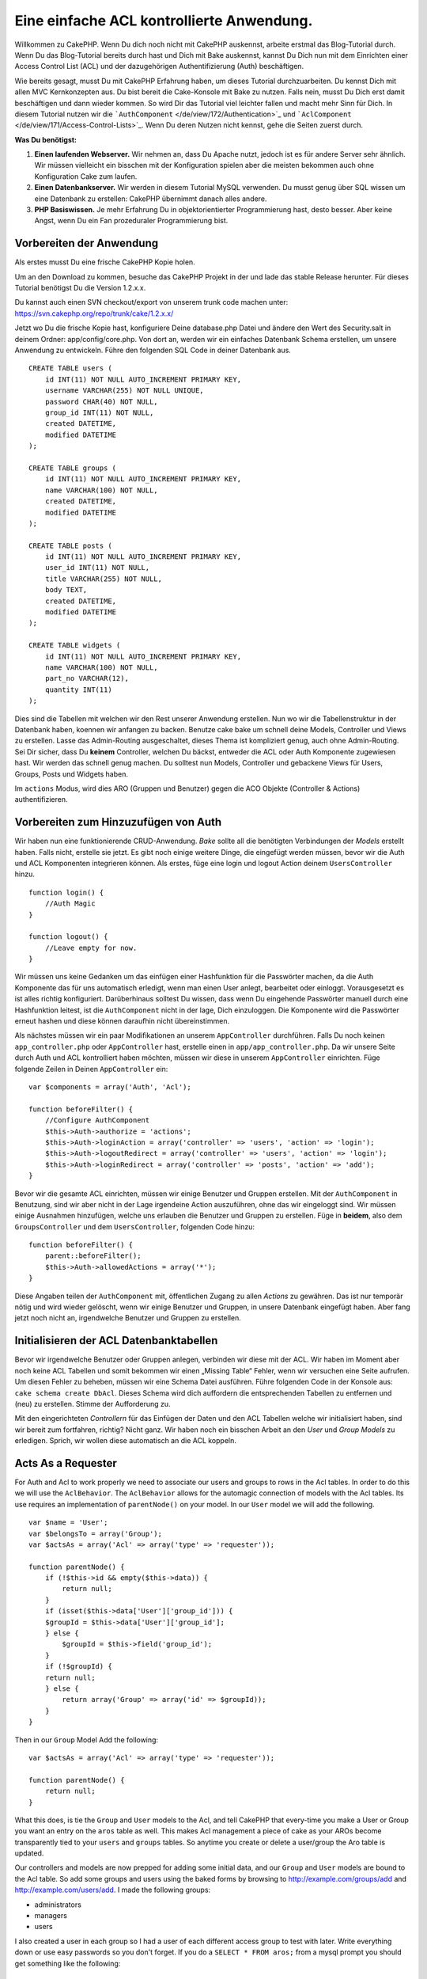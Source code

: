 Eine einfache ACL kontrollierte Anwendung.
##########################################

Willkommen zu CakePHP. Wenn Du dich noch nicht mit CakePHP auskennst,
arbeite erstmal das Blog-Tutorial durch. Wenn Du das Blog-Tutorial
bereits durch hast und Dich mit Bake auskennst, kannst Du Dich nun mit
dem Einrichten einer Access Control List (ACL) und der dazugehörigen
Authentifizierung (Auth) beschäftigen.

Wie bereits gesagt, musst Du mit CakePHP Erfahrung haben, um dieses
Tutorial durchzuarbeiten. Du kennst Dich mit allen MVC Kernkonzepten
aus. Du bist bereit die Cake-Konsole mit Bake zu nutzen. Falls nein,
musst Du Dich erst damit beschäftigen und dann wieder kommen. So wird
Dir das Tutorial viel leichter fallen und macht mehr Sinn für Dich. In
diesem Tutorial nutzen wir die
```AuthComponent`` </de/view/172/Authentication>`_ und
```AclComponent`` </de/view/171/Access-Control-Lists>`_. Wenn Du deren
Nutzen nicht kennst, gehe die Seiten zuerst durch.

**Was Du benötigst:**

#. **Einen laufenden Webserver.** Wir nehmen an, dass Du Apache nutzt,
   jedoch ist es für andere Server sehr ähnlich. Wir müssen vielleicht
   ein bisschen mit der Konfiguration spielen aber die meisten bekommen
   auch ohne Konfiguration Cake zum laufen.
#. **Einen Datenbankserver.** Wir werden in diesem Tutorial MySQL
   verwenden. Du musst genug über SQL wissen um eine Datenbank zu
   erstellen: CakePHP übernimmt danach alles andere.
#. **PHP Basiswissen.** Je mehr Erfahrung Du in objektorientierter
   Programmierung hast, desto besser. Aber keine Angst, wenn Du ein Fan
   prozeduraler Programmierung bist.

Vorbereiten der Anwendung
=========================

Als erstes musst Du eine frische CakePHP Kopie holen.

Um an den Download zu kommen, besuche das CakePHP Projekt in der und lade das
stable Release herunter. Für dieses Tutorial benötigst Du die Version
1.2.x.x.

Du kannst auch einen SVN checkout/export von unserem trunk code machen
unter: https://svn.cakephp.org/repo/trunk/cake/1.2.x.x/

Jetzt wo Du die frische Kopie hast, konfiguriere Deine database.php
Datei und ändere den Wert des Security.salt in deinem Ordner:
app/config/core.php. Von dort an, werden wir ein einfaches Datenbank
Schema erstellen, um unsere Anwendung zu entwickeln. Führe den folgenden
SQL Code in deiner Datenbank aus.

::

    CREATE TABLE users (
        id INT(11) NOT NULL AUTO_INCREMENT PRIMARY KEY,
        username VARCHAR(255) NOT NULL UNIQUE,
        password CHAR(40) NOT NULL,
        group_id INT(11) NOT NULL,
        created DATETIME,
        modified DATETIME
    );

    CREATE TABLE groups (
        id INT(11) NOT NULL AUTO_INCREMENT PRIMARY KEY,
        name VARCHAR(100) NOT NULL,
        created DATETIME,
        modified DATETIME
    );

    CREATE TABLE posts (
        id INT(11) NOT NULL AUTO_INCREMENT PRIMARY KEY,
        user_id INT(11) NOT NULL,
        title VARCHAR(255) NOT NULL,
        body TEXT,
        created DATETIME,
        modified DATETIME
    );

    CREATE TABLE widgets (
        id INT(11) NOT NULL AUTO_INCREMENT PRIMARY KEY,
        name VARCHAR(100) NOT NULL,
        part_no VARCHAR(12),
        quantity INT(11)
    );

Dies sind die Tabellen mit welchen wir den Rest unserer Anwendung
erstellen. Nun wo wir die Tabellenstruktur in der Datenbank haben,
koennen wir anfangen zu backen. Benutze cake bake um schnell deine
Models, Controller und Views zu erstellen. Lasse das Admin-Routing
ausgeschaltet, dieses Thema ist kompliziert genug, auch ohne
Admin-Routing. Sei Dir sicher, dass Du **keinem** Controller, welchen Du
bäckst, entweder die ACL oder Auth Komponente zugewiesen hast. Wir
werden das schnell genug machen. Du solltest nun Models, Controller und
gebackene Views für Users, Groups, Posts und Widgets haben.

Im ``actions`` Modus, wird dies ARO (Gruppen und Benutzer) gegen die ACO
Objekte (Controller & Actions) authentifizieren.

Vorbereiten zum Hinzuzufügen von Auth
=====================================

Wir haben nun eine funktionierende CRUD-Anwendung. *Bake* sollte all die
benötigten Verbindungen der *Models* erstellt haben. Falls nicht,
erstelle sie jetzt. Es gibt noch einige weitere Dinge, die eingefügt
werden müssen, bevor wir die Auth und ACL Komponenten integrieren
können. Als erstes, füge eine login und logout Action deinem
``UsersController`` hinzu.

::

    function login() {
        //Auth Magic
    }

    function logout() {
        //Leave empty for now.
    }

Wir müssen uns keine Gedanken um das einfügen einer Hashfunktion für die
Passwörter machen, da die Auth Komponente das für uns automatisch
erledigt, wenn man einen User anlegt, bearbeitet oder einloggt.
Vorausgesetzt es ist alles richtig konfiguriert. Darüberhinaus solltest
Du wissen, dass wenn Du eingehende Passwörter manuell durch eine
Hashfunktion leitest, ist die ``AuthComponent`` nicht in der lage, Dich
einzuloggen. Die Komponente wird die Passwörter erneut hashen und diese
können daraufhin nicht übereinstimmen.

Als nächstes müssen wir ein paar Modifikationen an unserem
``AppController`` durchführen. Falls Du noch keinen
``app_controller.php`` oder ``AppController`` hast, erstelle einen in
``app/app_controller.php``. Da wir unsere Seite durch Auth und ACL
kontrolliert haben möchten, müssen wir diese in unserem
``AppController`` einrichten. Füge folgende Zeilen in Deinen
``AppController`` ein:

::

    var $components = array('Auth', 'Acl');

    function beforeFilter() {
        //Configure AuthComponent
        $this->Auth->authorize = 'actions';
        $this->Auth->loginAction = array('controller' => 'users', 'action' => 'login');
        $this->Auth->logoutRedirect = array('controller' => 'users', 'action' => 'login');
        $this->Auth->loginRedirect = array('controller' => 'posts', 'action' => 'add');
    }

Bevor wir die gesamte ACL einrichten, müssen wir einige Benutzer und
Gruppen erstellen. Mit der ``AuthComponent`` in Benutzung, sind wir aber
nicht in der Lage irgendeine Action auszuführen, ohne das wir eingeloggt
sind. Wir müssen einige Ausnahmen hinzufügen, welche uns erlauben die
Benutzer und Gruppen zu erstellen. Füge in **beidem**, also dem
``GroupsController`` und dem ``UsersController``, folgenden Code hinzu:

::

    function beforeFilter() {
        parent::beforeFilter(); 
        $this->Auth->allowedActions = array('*');
    }

Diese Angaben teilen der ``AuthComponent`` mit, öffentlichen Zugang zu
allen *Actions* zu gewähren. Das ist nur temporär nötig und wird wieder
gelöscht, wenn wir einige Benutzer und Gruppen, in unsere Datenbank
eingefügt haben. Aber fang jetzt noch nicht an, irgendwelche Benutzer
und Gruppen zu erstellen.

Initialisieren der ACL Datenbanktabellen
========================================

Bevor wir irgendwelche Benutzer oder Gruppen anlegen, verbinden wir
diese mit der ACL. Wir haben im Moment aber noch keine ACL Tabellen und
somit bekommen wir einen „Missing Table“ Fehler, wenn wir versuchen eine
Seite aufrufen. Um diesen Fehler zu beheben, müssen wir eine Schema
Datei ausführen. Führe folgenden Code in der Konsole aus:
``cake schema create DbAcl``. Dieses Schema wird dich auffordern die
entsprechenden Tabellen zu entfernen und (neu) zu erstellen. Stimme der
Aufforderung zu.

Mit den eingerichteten *Controllern* für das Einfügen der Daten und den
ACL Tabellen welche wir initialisiert haben, sind wir bereit zum
fortfahren, richtig? Nicht ganz. Wir haben noch ein bisschen Arbeit an
den *User* und *Group Models* zu erledigen. Sprich, wir wollen diese
automatisch an die ACL koppeln.

Acts As a Requester
===================

For Auth and Acl to work properly we need to associate our users and
groups to rows in the Acl tables. In order to do this we will use the
``AclBehavior``. The ``AclBehavior`` allows for the automagic connection
of models with the Acl tables. Its use requires an implementation of
``parentNode()`` on your model. In our ``User`` model we will add the
following.

::

    var $name = 'User';
    var $belongsTo = array('Group');
    var $actsAs = array('Acl' => array('type' => 'requester'));
     
    function parentNode() {
        if (!$this->id && empty($this->data)) {
            return null;
        }
        if (isset($this->data['User']['group_id'])) {
        $groupId = $this->data['User']['group_id'];
        } else {
            $groupId = $this->field('group_id');
        }
        if (!$groupId) {
        return null;
        } else {
            return array('Group' => array('id' => $groupId));
        }
    }

Then in our ``Group`` Model Add the following:

::

    var $actsAs = array('Acl' => array('type' => 'requester'));
     
    function parentNode() {
        return null;
    }

What this does, is tie the ``Group`` and ``User`` models to the Acl, and
tell CakePHP that every-time you make a User or Group you want an entry
on the ``aros`` table as well. This makes Acl management a piece of cake
as your AROs become transparently tied to your ``users`` and ``groups``
tables. So anytime you create or delete a user/group the Aro table is
updated.

Our controllers and models are now prepped for adding some initial data,
and our ``Group`` and ``User`` models are bound to the Acl table. So add
some groups and users using the baked forms by browsing to
http://example.com/groups/add and http://example.com/users/add. I made
the following groups:

-  administrators
-  managers
-  users

I also created a user in each group so I had a user of each different
access group to test with later. Write everything down or use easy
passwords so you don't forget. If you do a ``SELECT * FROM aros;`` from
a mysql prompt you should get something like the following:

::

    +----+-----------+-------+-------------+-------+------+------+
    | id | parent_id | model | foreign_key | alias | lft  | rght |
    +----+-----------+-------+-------------+-------+------+------+
    |  1 |      NULL | Group |           1 | NULL  |    1 |    4 |
    |  2 |      NULL | Group |           2 | NULL  |    5 |    8 |
    |  3 |      NULL | Group |           3 | NULL  |    9 |   12 |
    |  4 |         1 | User  |           1 | NULL  |    2 |    3 |
    |  5 |         2 | User  |           2 | NULL  |    6 |    7 |
    |  6 |         3 | User  |           3 | NULL  |   10 |   11 |
    +----+-----------+-------+-------------+-------+------+------+
    6 rows in set (0.00 sec)

This shows us that we have 3 groups and 3 users. The users are nested
inside the groups, which means we can set permissions on a per-group or
per-user basis.

11.2.4.1 Group-only ACL
-----------------------

In case we want simplified per-group only permissions, we need to
implement ``bindNode()`` in ``User`` model.

::

    function bindNode($user) {
        return array('model' => 'Group', 'foreign_key' => $user['User']['group_id']);
    }

This method will tell ACL to skip checking ``User`` Aro's and to check
only ``Group`` Aro's.

Every user has to have assigned ``group_id`` for this to work.

In this case our ``aros`` table will look like this:

::

    +----+-----------+-------+-------------+-------+------+------+
    | id | parent_id | model | foreign_key | alias | lft  | rght |
    +----+-----------+-------+-------------+-------+------+------+
    |  1 |      NULL | Group |           1 | NULL  |    1 |    2 |
    |  2 |      NULL | Group |           2 | NULL  |    3 |    4 |
    |  3 |      NULL | Group |           3 | NULL  |    5 |    6 |
    +----+-----------+-------+-------------+-------+------+------+
    3 rows in set (0.00 sec)

ACOs anlegen
============

Jetzt, da wir unsere Benutzer und Gruppen erstellt haben (aros), können
wir anfangen unsere existierenden Controller in die Acl zu
implementieren und Berechtigungen für unsere Benutzer und Gruppen zu
vergeben, ebenso können wir den login / logout aktivieren.

Unsere ARO's legen sich automatisch an, sobald neue Benutzer und/oder
Gruppen angelegt werden. Wie wäre es jetzt noch mit einer Möglichkeit
ACO's automatisch von unseren Controllern und deren "actions" generieren
zu lassen? Leider gibt es dafür keinen magischen Weg in Cake PHP's
Kern-Komponenten. Die Kern-Klassen bieten allerdings einige Wege die
ACO's manuell anzulegen. Es lassen sich ACO-Objekte über die Acl-Shell
anlegen oder man kann die ``Acl-Komponente`` benutzen. Aco's über die
Shell anzulegen sieht so aus:

::

    cake acl create aco root controllers

Über die Acl-Komponente würde es so aussehen:

::

    $this->Acl->Aco->create(array('parent_id' => null, 'alias' => 'controllers'));
    $this->Acl->Aco->save();

Beide dieser Beispiele würden unser sogenanntes 'root' oder 'top level'
Acess Control Objekt anlegen, welches 'controller' genannt wird. Der
Zweck dieses Objektes ist es uns einen vereinfachten Zugriff auf Basis
eines globalen Anwendungsbereichs zu ermöglichen bzw. zu verweigern und
die Nutzung der Acl für Zwecke, die nicht mit dem Controller bzw.
Actions in Zusammenhang stehen, wie z. B. die Überprüfung der
Modeleinträge und deren Berechtigungen. Wenn wir das globale root-ACO
benutzen, müssen wir eine kleinere Veränderung an unserer
``AuthComponent``-Konfiguration vornehmen. Die ``AuthComponent`` muss
von der Existenz dieses root-ACOs wissen, damit sie auch die richtigen
Pfade benutzt, wenn die ACL über Controller/Actions überprüft wird. Füge
in Deinem ``AppController`` folgenden Code zu dem ``beforeFilter``
hinzu:

::

    $this->Auth->actionPath = 'controllers/';

An Automated tool for creating ACOs
===================================

As mentioned before, there is no pre-built way to input all of our
controllers and actions into the Acl. However, we all hate doing
repetitive things like typing in what could be hundreds of actions in a
large application. We've whipped up an automated set of functions to
build the ACO table. These functions will look at every controller in
your application. It will add any non-private, non ``Controller``
methods to the Acl table, nicely nested underneath the owning
controller. You can add and run this in your ``AppController`` or any
controller for that matter, just be sure to remove it before putting
your application into production.

::

        function build_acl() {
            if (!Configure::read('debug')) {
                return $this->_stop();
            }
            $log = array();

            $aco =& $this->Acl->Aco;
            $root = $aco->node('controllers');
            if (!$root) {
                $aco->create(array('parent_id' => null, 'model' => null, 'alias' => 'controllers'));
                $root = $aco->save();
                $root['Aco']['id'] = $aco->id; 
                $log[] = 'Created Aco node for controllers';
            } else {
                $root = $root[0];
            }   

            App::import('Core', 'File');
            $Controllers = App::objects('controller');
            $appIndex = array_search('App', $Controllers);
            if ($appIndex !== false ) {
                unset($Controllers[$appIndex]);
            }
            $baseMethods = get_class_methods('Controller');
            $baseMethods[] = 'build_acl';

            $Plugins = $this->_getPluginControllerNames();
            $Controllers = array_merge($Controllers, $Plugins);

            // look at each controller in app/controllers
            foreach ($Controllers as $ctrlName) {
                $methods = $this->_getClassMethods($this->_getPluginControllerPath($ctrlName));

                // Do all Plugins First
                if ($this->_isPlugin($ctrlName)){
                    $pluginNode = $aco->node('controllers/'.$this->_getPluginName($ctrlName));
                    if (!$pluginNode) {
                        $aco->create(array('parent_id' => $root['Aco']['id'], 'model' => null, 'alias' => $this->_getPluginName($ctrlName)));
                        $pluginNode = $aco->save();
                        $pluginNode['Aco']['id'] = $aco->id;
                        $log[] = 'Created Aco node for ' . $this->_getPluginName($ctrlName) . ' Plugin';
                    }
                }
                // find / make controller node
                $controllerNode = $aco->node('controllers/'.$ctrlName);
                if (!$controllerNode) {
                    if ($this->_isPlugin($ctrlName)){
                        $pluginNode = $aco->node('controllers/' . $this->_getPluginName($ctrlName));
                        $aco->create(array('parent_id' => $pluginNode['0']['Aco']['id'], 'model' => null, 'alias' => $this->_getPluginControllerName($ctrlName)));
                        $controllerNode = $aco->save();
                        $controllerNode['Aco']['id'] = $aco->id;
                        $log[] = 'Created Aco node for ' . $this->_getPluginControllerName($ctrlName) . ' ' . $this->_getPluginName($ctrlName) . ' Plugin Controller';
                    } else {
                        $aco->create(array('parent_id' => $root['Aco']['id'], 'model' => null, 'alias' => $ctrlName));
                        $controllerNode = $aco->save();
                        $controllerNode['Aco']['id'] = $aco->id;
                        $log[] = 'Created Aco node for ' . $ctrlName;
                    }
                } else {
                    $controllerNode = $controllerNode[0];
                }

                //clean the methods. to remove those in Controller and private actions.
                foreach ($methods as $k => $method) {
                    if (strpos($method, '_', 0) === 0) {
                        unset($methods[$k]);
                        continue;
                    }
                    if (in_array($method, $baseMethods)) {
                        unset($methods[$k]);
                        continue;
                    }
                    $methodNode = $aco->node('controllers/'.$ctrlName.'/'.$method);
                    if (!$methodNode) {
                        $aco->create(array('parent_id' => $controllerNode['Aco']['id'], 'model' => null, 'alias' => $method));
                        $methodNode = $aco->save();
                        $log[] = 'Created Aco node for '. $method;
                    }
                }
            }
            if(count($log)>0) {
                debug($log);
            }
        }

        function _getClassMethods($ctrlName = null) {
            App::import('Controller', $ctrlName);
            if (strlen(strstr($ctrlName, '.')) > 0) {
                // plugin's controller
                $num = strpos($ctrlName, '.');
                $ctrlName = substr($ctrlName, $num+1);
            }
            $ctrlclass = $ctrlName . 'Controller';
            $methods = get_class_methods($ctrlclass);

            // Add scaffold defaults if scaffolds are being used
            $properties = get_class_vars($ctrlclass);
            if (array_key_exists('scaffold',$properties)) {
                if($properties['scaffold'] == 'admin') {
                    $methods = array_merge($methods, array('admin_add', 'admin_edit', 'admin_index', 'admin_view', 'admin_delete'));
                } else {
                    $methods = array_merge($methods, array('add', 'edit', 'index', 'view', 'delete'));
                }
            }
            return $methods;
        }

        function _isPlugin($ctrlName = null) {
            $arr = String::tokenize($ctrlName, '/');
            if (count($arr) > 1) {
                return true;
            } else {
                return false;
            }
        }

        function _getPluginControllerPath($ctrlName = null) {
            $arr = String::tokenize($ctrlName, '/');
            if (count($arr) == 2) {
                return $arr[0] . '.' . $arr[1];
            } else {
                return $arr[0];
            }
        }

        function _getPluginName($ctrlName = null) {
            $arr = String::tokenize($ctrlName, '/');
            if (count($arr) == 2) {
                return $arr[0];
            } else {
                return false;
            }
        }

        function _getPluginControllerName($ctrlName = null) {
            $arr = String::tokenize($ctrlName, '/');
            if (count($arr) == 2) {
                return $arr[1];
            } else {
                return false;
            }
        }

    /**
     * Get the names of the plugin controllers ...
     * 
     * This function will get an array of the plugin controller names, and
     * also makes sure the controllers are available for us to get the 
     * method names by doing an App::import for each plugin controller.
     *
     * @return array of plugin names.
     *
     */
        function _getPluginControllerNames() {
            App::import('Core', 'File', 'Folder');
            $paths = Configure::getInstance();
            $folder =& new Folder();
            $folder->cd(APP . 'plugins');

            // Get the list of plugins
            $Plugins = $folder->read();
            $Plugins = $Plugins[0];
            $arr = array();

            // Loop through the plugins
            foreach($Plugins as $pluginName) {
                // Change directory to the plugin
                $didCD = $folder->cd(APP . 'plugins'. DS . $pluginName . DS . 'controllers');
                // Get a list of the files that have a file name that ends
                // with controller.php
                $files = $folder->findRecursive('.*_controller\.php');

                // Loop through the controllers we found in the plugins directory
                foreach($files as $fileName) {
                    // Get the base file name
                    $file = basename($fileName);

                    // Get the controller name
                    $file = Inflector::camelize(substr($file, 0, strlen($file)-strlen('_controller.php')));
                    if (!preg_match('/^'. Inflector::humanize($pluginName). 'App/', $file)) {
                        if (!App::import('Controller', $pluginName.'.'.$file)) {
                            debug('Error importing '.$file.' for plugin '.$pluginName);
                        } else {
                            /// Now prepend the Plugin name ...
                            // This is required to allow us to fetch the method names.
                            $arr[] = Inflector::humanize($pluginName) . "/" . $file;
                        }
                    }
                }
            }
            return $arr;
        }

Now run the action in your browser, eg.
http://localhost/groups/build\_acl, This will build your ACO table.

You might want to keep this function around as it will add new ACO's for
all of the controllers & actions that are in your application any time
you run it. It does not remove nodes for actions that no longer exist
though. Now that all the heavy lifting is done, we need to set up some
permissions, and remove the code that disabled ``AuthComponent``
earlier.

The original code on this page did not take into account that you might
use plugins for your application, and in order for you to have seamless
plugin support in your Acl-controlled application, we have updated the
above code to automatically include the correct plugins wherever
necessary. Note that running this action will place some debug
statements at the top of your browser page as to what
Plugin/Controller/Action was added to the ACO tree and what was not.

Setting up permissions
======================

Creating permissions much like creating ACO's has no magic solution, nor
will I be providing one. To allow ARO's access to ACO's from the shell
interface use the AclShell. For more information on how to use it
consult the aclShell help which can be accessed by running:

::

    cake acl help

Note: \* needs to be quoted ('\*')

In order to allow with the ``AclComponent`` we would use the following
code syntax in a custom method:

::

    $this->Acl->allow($aroAlias, $acoAlias);

We are going to add in a few allow/deny statements now. Add the
following to a temporary function in your ``UsersController`` and visit
the address in your browser to run them (e.g.
http://localhost/cake/app/users/initdb). If you do a
``SELECT * FROM aros_acos`` you should see a whole pile of 1's and -1's.
Once you've confirmed your permissions are set, remove the function.

::

    function initDB() {
        $group =& $this->User->Group;
        //Allow admins to everything
        $group->id = 1;     
        $this->Acl->allow($group, 'controllers');
     
        //allow managers to posts and widgets
        $group->id = 2;
        $this->Acl->deny($group, 'controllers');
        $this->Acl->allow($group, 'controllers/Posts');
        $this->Acl->allow($group, 'controllers/Widgets');
     
        //allow users to only add and edit on posts and widgets
        $group->id = 3;
        $this->Acl->deny($group, 'controllers');        
        $this->Acl->allow($group, 'controllers/Posts/add');
        $this->Acl->allow($group, 'controllers/Posts/edit');        
        $this->Acl->allow($group, 'controllers/Widgets/add');
        $this->Acl->allow($group, 'controllers/Widgets/edit');
        //we add an exit to avoid an ugly "missing views" error message
        echo "all done";
        exit;
    }

We now have set up some basic access rules. We've allowed administrators
to everything. Managers can access everything in posts and widgets.
While users can only access add and edit in posts & widgets.

We had to get a reference of a ``Group`` model and modify its id to be
able to specify the ARO we wanted, this is due to how ``AclBehavior``
works. ``AclBehavior`` does not set the alias field in the ``aros``
table so we must use an object reference or an array to reference the
ARO we want.

You may have noticed that I deliberately left out index and view from my
Acl permissions. We are going to make view and index public actions in
``PostsController`` and ``WidgetsController``. This allows
non-authorized users to view these pages, making them public pages.
However, at any time you can remove these actions from
``AuthComponent::allowedActions`` and the permissions for view and edit
will revert to those in the Acl.

Now we want to take out the references to ``Auth->allowedActions`` in
your users and groups controllers. Then add the following to your posts
and widgets controllers:

::

    function beforeFilter() {
        parent::beforeFilter(); 
        $this->Auth->allowedActions = array('index', 'view');
    }

This removes the 'off switches' we put in earlier on the users and
groups controllers, and gives public access on the index and view
actions in posts and widgets controllers. In
``AppController::beforeFilter()`` add the following:

::

     $this->Auth->allowedActions = array('display');

This makes the 'display' action public. This will keep our
PagesController::display() public. This is important as often the
default routing has this action as the home page for you application.

Logging in
==========

Our application is now under access control, and any attempt to view
non-public pages will redirect you to the login page. However, we will
need to create a login view before anyone can login. Add the following
to ``app/views/users/login.ctp`` if you haven't done so already.

::

    <h2>Login</h2>
    <?php
    echo $this->Form->create('User', array('url' => array('controller' => 'users', 'action' =>'login')));
    echo $this->Form->input('User.username');
    echo $this->Form->input('User.password');
    echo $this->Form->end('Login');
    ?>

If a user is already logged in, redirect him by adding this to your
UsersController:

::

    function login() {
        if ($this->Session->read('Auth.User')) {
            $this->Session->setFlash('You are logged in!');
            $this->redirect('/', null, false);
        }
    }       

You may also want to add a flash() for Auth messages to your layout.
Copy the default core layout - found at
``cake/libs/view/layouts/default.ctp`` - to your app layouts folder if
you haven't done so already. In ``app/views/layouts/default.ctp`` add

::

    echo $this->Session->flash('auth');

You should now be able to login and everything should work
auto-magically. When access is denied Auth messages will be displayed if
you added the ``echo $this->Session->flash('auth')``

Logout
======

Weiter mit der Logout-Funktionalität. Zu beginn des Tutorials haben wir
die Logout-Methode noch ohne Funktionalität definiert. Um das zu ändern,
füge nun in ``UsersController::logout()`` folgene Zeilen ein:

::

    $this->Session->setFlash('Good-Bye');
    $this->redirect($this->Auth->logout());

Dies erzeugt eine Session-Flash-Message und loggt den Nutzer mit der
Logout Methode von Auth aus. Letztere löscht im Prinzip den
Auth-Session-Key and und gibt eine URL zurück, welche als Basis eines
Redirects genutzt werden kann. Solltest du noch andere Daten der Session
löschen wollen, dann solltest du hier noch Code hinzufügen, der dies
tut.

Schlusswort
===========

Du solltest nun eine Anwendung haben welche mit Auth und Acl prüft. User
Rechte werden durch Gruppen festgelegt, sie können dennoch auch direkt
für einen User gesetzt werden. Du kannst Rechte nun global, per
controller und per action setzen. Außerdem hast du ein Code welcher es
dir leicht macht deine ACO Tabellen leicht zu erweitern, wenn deine App
wächst.
